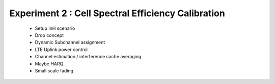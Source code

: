 #################################
Experiment 2 : Cell Spectral Efficiency Calibration
#################################

 * Setup InH scenario
 * Drop concept
 * Dynamic Subchannel assignment
 * LTE Uplink power control
 * Channel estimation / interference cache averaging
 * Maybe HARQ
 * Small scale fading